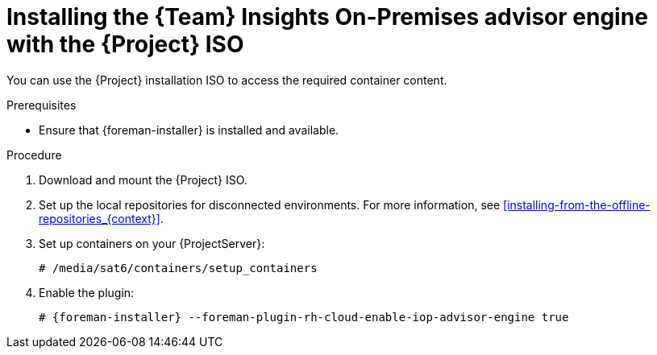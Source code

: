 [id="installing-the-team-insights-on-premises-advisor-engine-with-the-project-iso"]
= Installing the {Team} Insights On-Premises advisor engine with the {Project} ISO

You can use the {Project} installation ISO to access the required container content.  

.Prerequisites
* Ensure that {foreman-installer} is installed and available.

.Procedure
. Download and mount the {Project} ISO.
. Set up the local repositories for disconnected environments. 
For more information, see xref:installing-from-the-offline-repositories_{context}[].
. Set up containers on your {ProjectServer}:
+
[options="nowrap", subs="+quotes,verbatim,attributes"]
----
# /media/sat6/containers/setup_containers
----
. Enable the plugin:
+
[options="nowrap", subs="+quotes,verbatim,attributes"]
----
# {foreman-installer} --foreman-plugin-rh-cloud-enable-iop-advisor-engine true
----